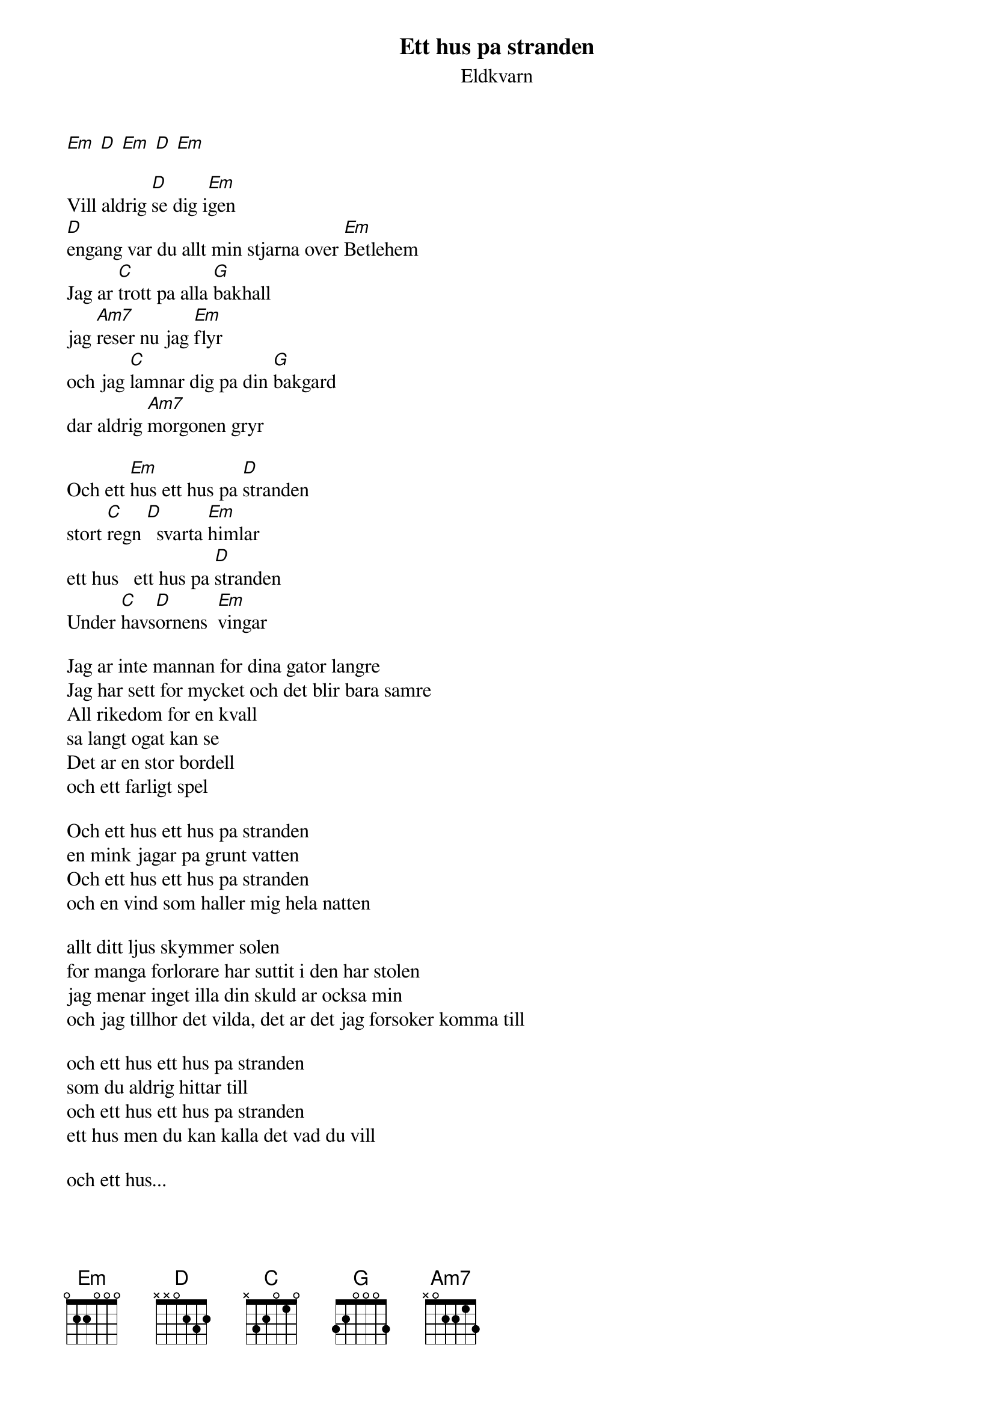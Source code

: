 # From:    de4frewe@ITU.LiU.SE (WESTBERG FREDRIK)
{t:Ett hus pa stranden}
{st:Eldkvarn}

[Em] [D] [Em] [D] [Em]

Vill aldrig [D]se dig i[Em]gen
[D]engang var du allt min stjarna over [Em]Betlehem
Jag ar [C]trott pa alla [G]bakhall
jag [Am7]reser nu jag [Em]flyr
och jag [C]lamnar dig pa din [G]bakgard
dar aldrig [Am7]morgonen gryr

Och ett [Em]hus ett hus pa [D]stranden
stort [C]regn [D]  svarta [Em]himlar
ett hus   ett hus pa [D]stranden
Under [C]havs[D]ornens  [Em]vingar

Jag ar inte mannan for dina gator langre
Jag har sett for mycket och det blir bara samre
All rikedom for en kvall
sa langt ogat kan se
Det ar en stor bordell
och ett farligt spel

Och ett hus ett hus pa stranden
en mink jagar pa grunt vatten
Och ett hus ett hus pa stranden
och en vind som haller mig hela natten

allt ditt ljus skymmer solen
for manga forlorare har suttit i den har stolen
jag menar inget illa din skuld ar ocksa min
och jag tillhor det vilda, det ar det jag forsoker komma till

och ett hus ett hus pa stranden
som du aldrig hittar till
och ett hus ett hus pa stranden
ett hus men du kan kalla det vad du vill

och ett hus...
